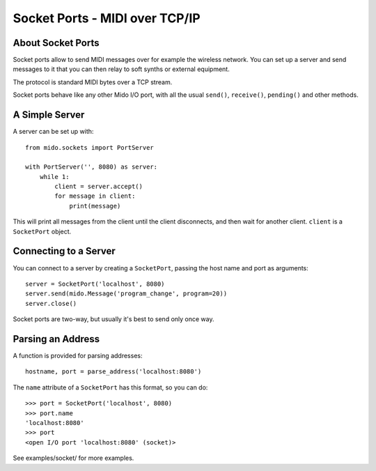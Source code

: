 Socket Ports - MIDI over TCP/IP
================================

About Socket Ports
-------------------

Socket ports allow to send MIDI messages over for example the wireless
network. You can set up a server and send messages to it that you can
then relay to soft synths or external equipment.

The protocol is standard MIDI bytes over a TCP stream.

Socket ports behave like any other Mido I/O port, with all the usual
``send()``, ``receive()``, ``pending()`` and other methods.


A Simple Server
----------------

A server can be set up with::

    from mido.sockets import PortServer

    with PortServer('', 8080) as server:
        while 1:
            client = server.accept()
            for message in client:
                print(message)

This will print all messages from the client until the client
disconnects, and then wait for another client. ``client`` is a
``SocketPort`` object.


Connecting to a Server
-----------------------

You can connect to a server by creating a ``SocketPort``, passing the
host name and port as arguments::

    server = SocketPort('localhost', 8080)
    server.send(mido.Message('program_change', program=20))
    server.close()

Socket ports are two-way, but usually it's best to send only once way.


Parsing an Address
-------------------

A function is provided for parsing addresses::

    hostname, port = parse_address('localhost:8080')

The ``name`` attribute of a ``SocketPort`` has this format, so you can do::

    >>> port = SocketPort('localhost', 8080)
    >>> port.name
    'localhost:8080'
    >>> port
    <open I/O port 'localhost:8080' (socket)>

See examples/socket/ for more examples.
